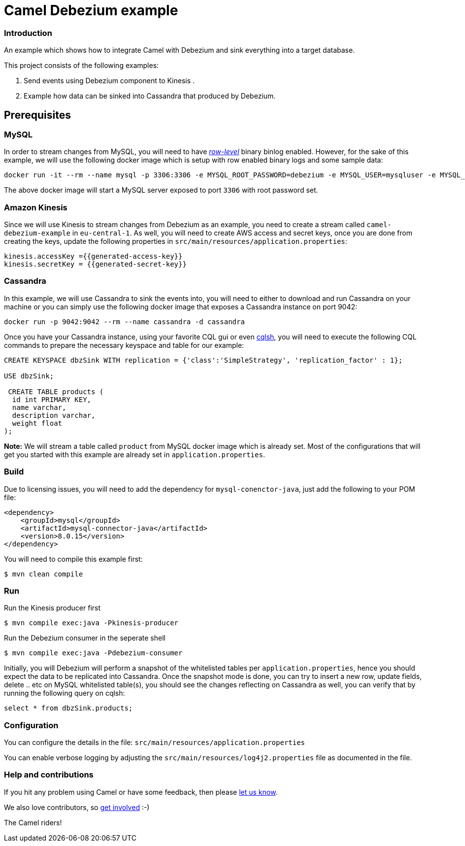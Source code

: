 = Camel Debezium example

=== Introduction

An example which shows how to integrate Camel with Debezium and sink everything into a target database.

This project consists of the following examples:

  1. Send events using Debezium component to Kinesis .
  2. Example how data can be sinked into Cassandra that produced by Debezium.

== Prerequisites

=== MySQL
In order to stream changes from MySQL, you will need to have https://debezium.io/documentation/reference/0.9/connectors/mysql.html#enabling-the-binlog[_row-level_] binary binlog enabled. However,
for the sake of this example, we will use the following docker image which is setup with row enabled binary logs and some sample data:
```
docker run -it --rm --name mysql -p 3306:3306 -e MYSQL_ROOT_PASSWORD=debezium -e MYSQL_USER=mysqluser -e MYSQL_PASSWORD=mysqlpw debezium/example-mysql:0.9
```
The above docker image will start a MySQL server exposed to port `3306` with root password set.

=== Amazon Kinesis
Since we will use Kinesis to stream changes from Debezium as an example, you need to create a stream called `camel-debezium-example` in `eu-central-1`. As well, you will need to create AWS access and secret keys, once you are done from creating the keys, update the following properties in `src/main/resources/application.properties`:
```
kinesis.accessKey ={{generated-access-key}}
kinesis.secretKey = {{generated-secret-key}}
```

=== Cassandra
In this example, we will use Cassandra to sink the events into, you will need to either to download and run Cassandra on your machine or you can simply use the following docker image that exposes a Cassandra instance on port 9042:
```
docker run -p 9042:9042 --rm --name cassandra -d cassandra
```
Once you have your Cassandra instance, using your favorite CQL gui or even https://docs.datastax.com/en/archived/cql/3.3/cql/cql_reference/cqlsh.html[cqlsh], you will need to execute the following CQL commands to prepare the necessary keyspace and table for our example:
```
CREATE KEYSPACE dbzSink WITH replication = {'class':'SimpleStrategy', 'replication_factor' : 1};

USE dbzSink;

 CREATE TABLE products (
  id int PRIMARY KEY,
  name varchar,
  description varchar,
  weight float
);
```
*Note:* We will stream a table called `product` from MySQL docker image which is already set. Most of the configurations that will get you started with this example are already set in `application.properties`.

=== Build

Due to licensing issues, you will need to add the dependency for `mysql-conenctor-java`, just add the following to your POM file:
[source,xml]
------------------------------------------------------------
<dependency>
    <groupId>mysql</groupId>
    <artifactId>mysql-connector-java</artifactId>
    <version>8.0.15</version>
</dependency>
------------------------------------------------------------

You will need to compile this example first:

    $ mvn clean compile

=== Run

Run the Kinesis producer first

    $ mvn compile exec:java -Pkinesis-producer

Run the Debezium consumer in the seperate shell

    $ mvn compile exec:java -Pdebezium-consumer

Initially, you will Debezium will perform a snapshot of the whitelisted tables per `application.properties`, hence you should expect
the data to be replicated into Cassandra. Once the snapshot mode is done, you can try to insert a new row, update fields, delete .. etc on  MySQL whitelisted table(s), you should see
the changes reflecting on Cassandra as well, you can verify that by running the following query on cqlsh:
```
select * from dbzSink.products;
```

=== Configuration

You can configure the details in the file:
  `src/main/resources/application.properties`

You can enable verbose logging by adjusting the `src/main/resources/log4j2.properties`
  file as documented in the file.

=== Help and contributions

If you hit any problem using Camel or have some feedback, 
then please https://camel.apache.org/support.html[let us know].

We also love contributors, 
so https://camel.apache.org/contributing.html[get involved] :-)

The Camel riders!
